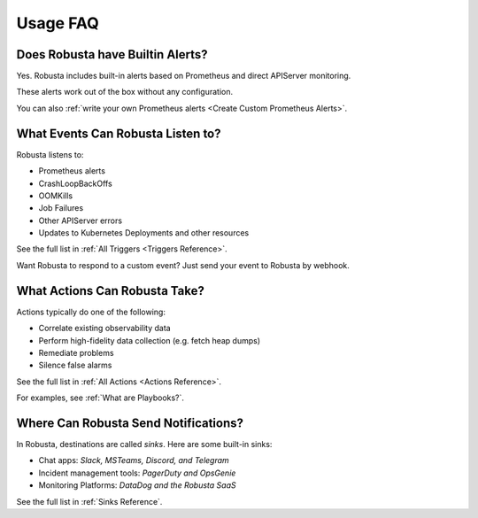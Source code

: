 
Usage FAQ
==========

Does Robusta have Builtin Alerts?
^^^^^^^^^^^^^^^^^^^^^^^^^^^^^^^^^^
Yes. Robusta includes built-in alerts based on Prometheus and direct APIServer monitoring.

These alerts work out of the box without any configuration.

You can also :ref:`write your own Prometheus alerts <Create Custom Prometheus Alerts>`.

What Events Can Robusta Listen to?
^^^^^^^^^^^^^^^^^^^^^^^^^^^^^^^^^^

Robusta listens to:

* Prometheus alerts
* CrashLoopBackOffs
* OOMKills
* Job Failures
* Other APIServer errors
* Updates to Kubernetes Deployments and other resources

See the full list in :ref:`All Triggers <Triggers Reference>`.

Want Robusta to respond to a custom event? Just send your event to Robusta by webhook.

What Actions Can Robusta Take?
^^^^^^^^^^^^^^^^^^^^^^^^^^^^^^^^^^

Actions typically do one of the following:

* Correlate existing observability data
* Perform high-fidelity data collection (e.g. fetch heap dumps)
* Remediate problems
* Silence false alarms

See the full list in :ref:`All Actions <Actions Reference>`.

For examples, see :ref:`What are Playbooks?`.

Where Can Robusta Send Notifications?
^^^^^^^^^^^^^^^^^^^^^^^^^^^^^^^^^^^^^^^

In Robusta, destinations are called *sinks*. Here are some built-in sinks:

* Chat apps: *Slack, MSTeams, Discord, and Telegram*
* Incident management tools: *PagerDuty and OpsGenie*
* Monitoring Platforms: *DataDog and the Robusta SaaS*

See the full list in :ref:`Sinks Reference`.
